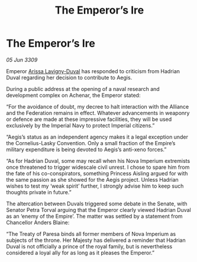 :PROPERTIES:
:ID:       e85450a9-e532-4edc-b42b-26fc27bd37af
:END:
#+title: The Emperor’s Ire
#+filetags: :Empire:Alliance:Federation:galnet:

* The Emperor’s Ire

/05 Jun 3309/

Emperor [[id:34f3cfdd-0536-40a9-8732-13bf3a5e4a70][Arissa Lavigny-Duval]] has responded to criticism from Hadrian Duval regarding her decision to contribute to Aegis. 

During a public address at the opening of a naval research and development complex on Achenar, the Emperor stated: 

“For the avoidance of doubt, my decree to halt interaction with the Alliance and the Federation remains in effect. Whatever advancements in weaponry or defence are made at these impressive facilities, they will be used exclusively by the Imperial Navy to protect Imperial citizens.” 

“Aegis’s status as an independent agency makes it a legal exception under the Cornelius-Lasky Convention. Only a small fraction of the Empire’s military expenditure is being devoted to Aegis’s anti-xeno forces.” 

“As for Hadrian Duval, some may recall when his Nova Imperium extremists once threatened to trigger widescale civil unrest. I chose to spare him from the fate of his co-conspirators, something Princess Aisling argued for with the same passion as she showed for the Aegis project. Unless Hadrian wishes to test my ‘weak spirit’ further, I strongly advise him to keep such thoughts private in future.” 

The altercation between Duvals triggered some debate in the Senate, with Senator Petra Torval arguing that the Emperor clearly viewed Hadrian Duval as an ‘enemy of the Empire’. The matter was settled by a statement from Chancellor Anders Blaine: 

“The Treaty of Paresa binds all former members of Nova Imperium as subjects of the throne. Her Majesty has delivered a reminder that Hadrian Duval is not officially a prince of the royal family, but is nevertheless considered a loyal ally for as long as it pleases the Emperor.”
